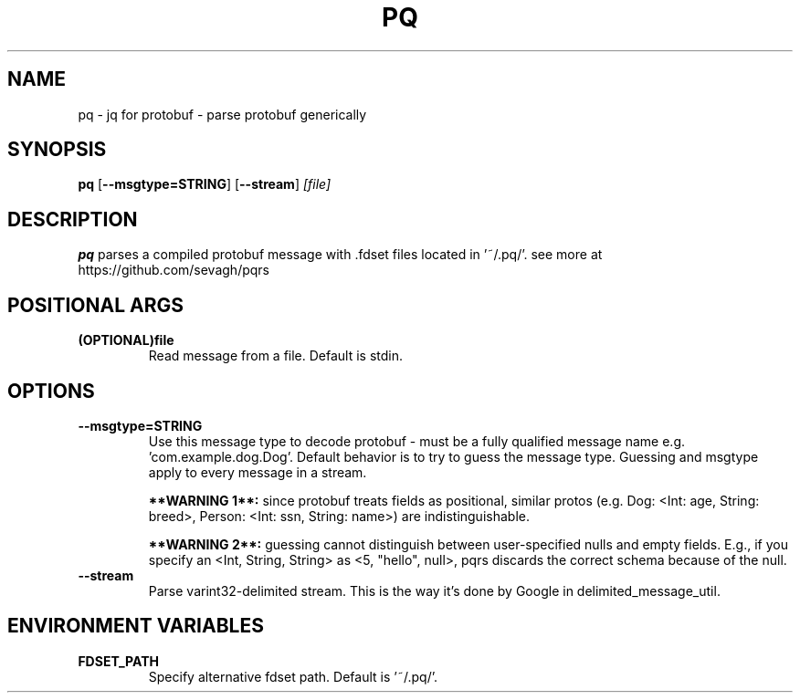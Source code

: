 .TH PQ 1
.SH NAME
pq \- jq for protobuf - parse protobuf generically
.SH SYNOPSIS
.B pq
[\fB\-\-msgtype=STRING\fR]
[\fB\-\-stream\fR]
.IR [file]
.SH DESCRIPTION
.B pq
parses a compiled protobuf message with .fdset files located in '~/.pq/'. see more at https://github.com/sevagh/pqrs
.SH POSITIONAL ARGS
.TP
.BR (OPTIONAL)file\fR
.br
Read message from a file. Default is stdin.
.SH OPTIONS
.TP
.BR \-\-msgtype=STRING\fR
.br
Use this message type to decode protobuf - must be a fully qualified message name e.g. 'com.example.dog.Dog'. Default behavior is to try to guess the message type. Guessing and msgtype apply to every message in a stream.

.B **WARNING 1**:
since protobuf treats fields as positional, similar protos (e.g. Dog: <Int: age, String: breed>, Person: <Int: ssn, String: name>) are indistinguishable.

.B **WARNING 2**:
guessing cannot distinguish between user-specified nulls and empty fields. E.g., if you specify an <Int, String, String> as <5, "hello", null>, pqrs discards the correct schema because of the null.
.TP
.BR \-\-stream\fR
.br
Parse varint32-delimited stream. This is the way it's done by Google in delimited_message_util.
.TP
.SH ENVIRONMENT VARIABLES
.TP
.BR FDSET_PATH\fR
.br
Specify alternative fdset path. Default is '~/.pq/'.
